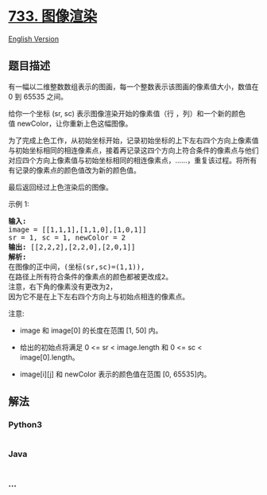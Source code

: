 * [[https://leetcode-cn.com/problems/flood-fill][733. 图像渲染]]
  :PROPERTIES:
  :CUSTOM_ID: 图像渲染
  :END:
[[./solution/0700-0799/0733.Flood Fill/README_EN.org][English Version]]

** 题目描述
   :PROPERTIES:
   :CUSTOM_ID: 题目描述
   :END:

#+begin_html
  <!-- 这里写题目描述 -->
#+end_html

#+begin_html
  <p>
#+end_html

有一幅以二维整数数组表示的图画，每一个整数表示该图画的像素值大小，数值在
0 到 65535 之间。

#+begin_html
  </p>
#+end_html

#+begin_html
  <p>
#+end_html

给你一个坐标 (sr, sc) 表示图像渲染开始的像素值（行
，列）和一个新的颜色值 newColor，让你重新上色这幅图像。

#+begin_html
  </p>
#+end_html

#+begin_html
  <p>
#+end_html

为了完成上色工作，从初始坐标开始，记录初始坐标的上下左右四个方向上像素值与初始坐标相同的相连像素点，接着再记录这四个方向上符合条件的像素点与他们对应四个方向上像素值与初始坐标相同的相连像素点，......，重复该过程。将所有有记录的像素点的颜色值改为新的颜色值。

#+begin_html
  </p>
#+end_html

#+begin_html
  <p>
#+end_html

最后返回经过上色渲染后的图像。

#+begin_html
  </p>
#+end_html

#+begin_html
  <p>
#+end_html

示例 1:

#+begin_html
  </p>
#+end_html

#+begin_html
  <pre>
  <strong>输入:</strong> 
  image = [[1,1,1],[1,1,0],[1,0,1]]
  sr = 1, sc = 1, newColor = 2
  <strong>输出:</strong> [[2,2,2],[2,2,0],[2,0,1]]
  <strong>解析:</strong> 
  在图像的正中间，(坐标(sr,sc)=(1,1)),
  在路径上所有符合条件的像素点的颜色都被更改成2。
  注意，右下角的像素没有更改为2，
  因为它不是在上下左右四个方向上与初始点相连的像素点。
  </pre>
#+end_html

#+begin_html
  <p>
#+end_html

注意:

#+begin_html
  </p>
#+end_html

#+begin_html
  <ul>
#+end_html

#+begin_html
  <li>
#+end_html

image 和 image[0] 的长度在范围 [1, 50] 内。

#+begin_html
  </li>
#+end_html

#+begin_html
  <li>
#+end_html

给出的初始点将满足 0 <= sr < image.length 和 0 <= sc < image[0].length。

#+begin_html
  </li>
#+end_html

#+begin_html
  <li>
#+end_html

image[i][j] 和 newColor 表示的颜色值在范围 [0, 65535]内。

#+begin_html
  </li>
#+end_html

#+begin_html
  </ul>
#+end_html

** 解法
   :PROPERTIES:
   :CUSTOM_ID: 解法
   :END:

#+begin_html
  <!-- 这里可写通用的实现逻辑 -->
#+end_html

#+begin_html
  <!-- tabs:start -->
#+end_html

*** *Python3*
    :PROPERTIES:
    :CUSTOM_ID: python3
    :END:

#+begin_html
  <!-- 这里可写当前语言的特殊实现逻辑 -->
#+end_html

#+begin_src python
#+end_src

*** *Java*
    :PROPERTIES:
    :CUSTOM_ID: java
    :END:

#+begin_html
  <!-- 这里可写当前语言的特殊实现逻辑 -->
#+end_html

#+begin_src java
#+end_src

*** *...*
    :PROPERTIES:
    :CUSTOM_ID: section
    :END:
#+begin_example
#+end_example

#+begin_html
  <!-- tabs:end -->
#+end_html
